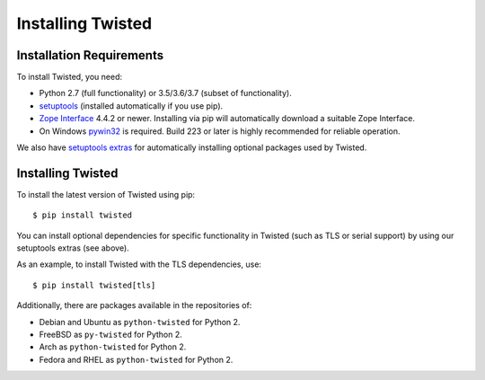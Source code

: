 Installing Twisted
==================

Installation Requirements
-------------------------

To install Twisted, you need:

- Python 2.7 (full functionality) or 3.5/3.6/3.7 (subset of functionality).

- `setuptools <https://pypi.python.org/pypi/setuptools>`_
  (installed automatically if you use pip).

- `Zope Interface <https://pypi.python.org/pypi/zope.interface>`_  4.4.2 or newer.
  Installing via pip will automatically download a suitable Zope Interface.

- On Windows `pywin32 <https://pypi.python.org/pypi/pywin32>`_ is required.
  Build 223 or later is highly recommended for reliable operation.

We also have `setuptools extras <http://twistedmatrix.com/documents/current/installation/howto/optional.html>`_ for automatically installing optional packages used by Twisted.


Installing Twisted
------------------

To install the latest version of Twisted using pip::

  $ pip install twisted

You can install optional dependencies for specific functionality in Twisted (such as TLS or serial support) by using our setuptools extras (see above).

As an example, to install Twisted with the TLS dependencies, use::

  $ pip install twisted[tls]

Additionally, there are packages available in the repositories of:

- Debian and Ubuntu as ``python-twisted`` for Python 2.
- FreeBSD as ``py-twisted`` for Python 2.
- Arch as ``python-twisted`` for Python 2.
- Fedora and RHEL as ``python-twisted`` for Python 2.
